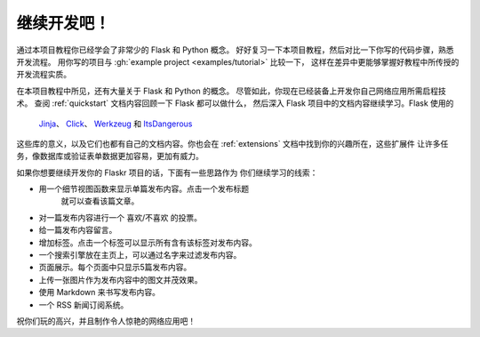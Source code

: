 继续开发吧！
================

通过本项目教程你已经学会了非常少的 Flask 和 Python 概念。
好好复习一下本项目教程，然后对比一下你写的代码步骤，熟悉开发流程。
用你写的项目与 :gh:`example project <examples/tutorial>` 比较一下，
这样在差异中更能够掌握好教程中所传授的开发流程实质。

在本项目教程中所见，还有大量关于 Flask 和 Python 的概念。
尽管如此，你现在已经装备上开发你自己网络应用所需启程技术。
查阅 :ref:`quickstart` 文档内容回顾一下 Flask 都可以做什么，
然后深入 Flask 项目中的文档内容继续学习。Flask 使用的
 `Jinja`_、 `Click`_、 `Werkzeug`_ 和 `ItsDangerous`_ 
这些库的意义，以及它们也都有自己的文档内容。你也会在
:ref:`extensions` 文档中找到你的兴趣所在，这些扩展件
让许多任务，像数据库或验证表单数据更加容易，更加有威力。

如果你想要继续开发你的 Flaskr 项目的话，下面有一些思路作为
你们继续学习的线索：

*   用一个细节视图函数来显示单篇发布内容。点击一个发布标题
	就可以查看该篇文章。
*   对一篇发布内容进行一个 喜欢/不喜欢 的投票。
*   给一篇发布内容留言。
*   增加标签。点击一个标签可以显示所有含有该标签对发布内容。
*   一个搜索引擎放在主页上，可以通过名字来过滤发布内容。
*   页面展示。每个页面中只显示5篇发布内容。
*   上传一张图片作为发布内容中的图文并茂效果。
*   使用 Markdown 来书写发布内容。
*   一个 RSS 新闻订阅系统。

祝你们玩的高兴，并且制作令人惊艳的网络应用吧！

.. _Jinja: https://palletsprojects.com/p/jinja/
.. _Click: https://palletsprojects.com/p/click/
.. _Werkzeug: https://palletsprojects.com/p/werkzeug/
.. _ItsDangerous: https://palletsprojects.com/p/itsdangerous/
